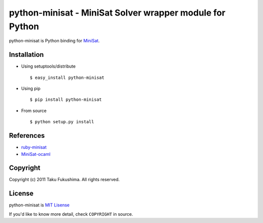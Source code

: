 python-minisat - MiniSat Solver wrapper module for Python
============================================================

python-minisat is Python binding for `MiniSat <http://minisat.se/Main.html>`_.

Installation
------------

* Using setuptools/distribute ::

        $ easy_install python-minisat

* Using pip ::

        $ pip install python-minisat

* From source ::

        $ python setup.py install

References
------------

* `ruby-minisat <http://github.com/mame/ruby-minisat>`_
* `MiniSat-ocaml <https://github.com/abate/MiniSat-ocaml>`_

Copyright
---------

Copyright (c) 2011 Taku Fukushima. All rights reserved.


License
--------

python-minisat is `MIT Lisense <http://www.opensource.org/licenses/mit-license.php>`_

If you'd like to know more detail, check ``COPYRIGHT`` in source.
